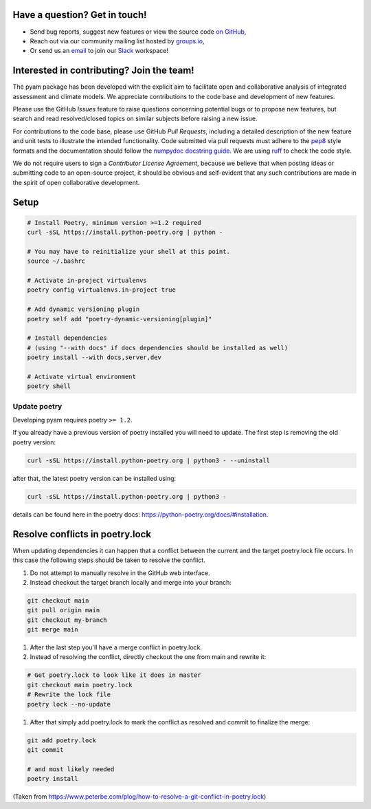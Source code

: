 Have a question? Get in touch!
------------------------------

- Send bug reports, suggest new features or view the source code `on GitHub`_,
- Reach out via our community mailing list hosted by `groups.io`_,
- Or send us an `email`_ to join our Slack_ workspace!

.. _on GitHub: http://github.com/IAMconsortium/pyam
.. _`groups.io`: https://groups.io/g/pyam
.. _`email`: mailto:pyam+owner@groups.io?subject=[pyam]%20Please%20add%20me%20to%20the%20Slack%20workspace
.. _Slack: https://slack.com

Interested in contributing? Join the team!
------------------------------------------

The pyam package has been developed with the explicit aim to facilitate
open and collaborative analysis of integrated assessment and climate models.
We appreciate contributions to the code base and development of new features.

Please use the GitHub *Issues* feature to raise questions concerning potential
bugs or to propose new features, but search and read resolved/closed topics on
similar subjects before raising a new issue.

For contributions to the code base, please use GitHub *Pull Requests*,
including a detailed description of the new feature and unit tests
to illustrate the intended functionality.
Code submitted via pull requests must adhere to the `pep8`_ style formats
and the documentation should follow  the `numpydoc docstring guide`_. We are 
using `ruff`_ to check the code style.

We do not require users to sign a *Contributor License Agreement*, because we
believe that when posting ideas or submitting code to an open-source project,
it should be obvious and self-evident that any such contributions
are made in the spirit of open collaborative development.

Setup
-----

.. code-block:: bash

    # Install Poetry, minimum version >=1.2 required
    curl -sSL https://install.python-poetry.org | python -

    # You may have to reinitialize your shell at this point.
    source ~/.bashrc

    # Activate in-project virtualenvs
    poetry config virtualenvs.in-project true

    # Add dynamic versioning plugin
    poetry self add "poetry-dynamic-versioning[plugin]"

    # Install dependencies
    # (using "--with docs" if docs dependencies should be installed as well)
    poetry install --with docs,server,dev

    # Activate virtual environment
    poetry shell
    

Update poetry
^^^^^^^^^^^^^

Developing pyam requires poetry ``>= 1.2``.

If you already have a previous version of poetry installed you will need to update. The
first step is removing the old poetry version:

.. code-block:: bash

    curl -sSL https://install.python-poetry.org | python3 - --uninstall


after that, the latest poetry version can be installed using:

.. code-block:: bash

    curl -sSL https://install.python-poetry.org | python3 -


details can be found here in the poetry docs:
https://python-poetry.org/docs/#installation.

Resolve conflicts in poetry.lock
--------------------------------

When updating dependencies it can happen that a conflict between the current and the
target poetry.lock file occurs. In this case the following steps should be taken to
resolve the conflict.

#. Do not attempt to manually resolve in the GitHub web interface.
#. Instead checkout the target branch locally and merge into your branch:

.. code-block:: bash

    git checkout main
    git pull origin main
    git checkout my-branch
    git merge main


#. After the last step you'll have a merge conflict in poetry.lock.
#. Instead of resolving the conflict, directly checkout the one from main and rewrite
   it:

.. code-block:: bash

    # Get poetry.lock to look like it does in master
    git checkout main poetry.lock
    # Rewrite the lock file
    poetry lock --no-update

#. After that simply add poetry.lock to mark the conflict as resolved and commit to
   finalize the merge:

.. code-block:: bash

    git add poetry.lock
    git commit

    # and most likely needed
    poetry install

(Taken from https://www.peterbe.com/plog/how-to-resolve-a-git-conflict-in-poetry.lock)

.. _`pep8`: https://www.python.org/dev/peps/pep-0008/

.. _`numpydoc docstring guide`: https://numpydoc.readthedocs.io/en/latest/format.html

.. _`ruff`: https://docs.astral.sh/ruff/

